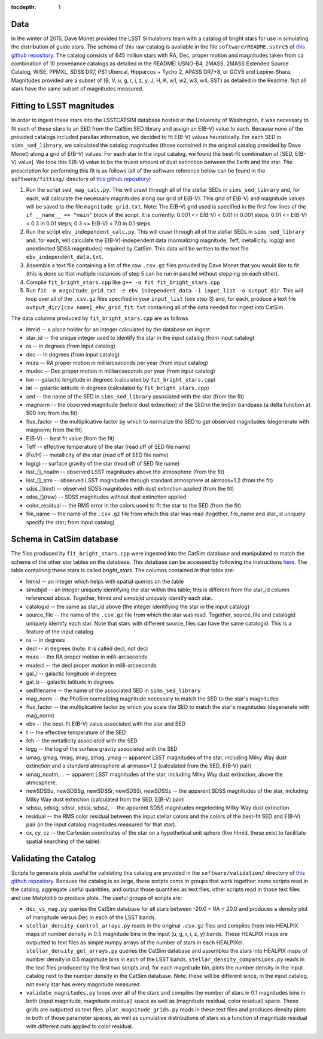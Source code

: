 ..
  Content of technical report.

  See http://docs.lsst.codes/en/latest/development/docs/rst_styleguide.html
  for a guide to reStructuredText writing.

  Do not put the title, authors or other metadata in this document;
  those are automatically added.

  Use the following syntax for sections:

  Sections
  ========

  and

  Subsections
  -----------

  and

  Subsubsections
  ^^^^^^^^^^^^^^

  To add images, add the image file (png, svg or jpeg preferred) to the
  _static/ directory. The reST syntax for adding the image is

  .. figure:: /_static/filename.ext
     :name: fig-label
     :target: http://target.link/url

     Caption text.

   Run: ``make html`` and ``open _build/html/index.html`` to preview your work.
   See the README at https://github.com/lsst-sqre/lsst-report-bootstrap or
   this repo's README for more info.

   Feel free to delete this instructional comment.

:tocdepth: 1

Data
====

In the winter of 2015, Dave Monet provided the LSST Simulations team with a
catalog of bright stars for use in simulating the distribution of guide stars.
The schema of this raw catalog is available in the file
``software/README.sstrc5`` of
`this github repository <https://github.com/lsst-sims/smtn-006>`_.  The catalog
consists of 645 million stars with RA, Dec, proper motion and magnitudes taken
from ca combination of 10 provenance catalogs as detailed in the README:
USNO-B4, 2MASS, 2MASS Extended Source Catalog, WISE, PPMXL, SDSS DR7,
PS1 Ubercal, Hipparcos + Tycho 2, APASS DR7+8, or GCVS and Lepine-Shara.
Magnitudes provided are a subset of (B, V, u, g, r, i, z, y, J, H, K, w1,
w2, w3, w4, SST) as detailed in the Readme.  Not all stars have the same
subset of magnitudes measured.

Fitting to LSST magnitudes
==========================

In order to ingest these stars into the LSSTCATSIM database hosted at the
University of Washington, it was necessary to fit each of these stars to an SED
from the CatSim SED library and assign an E(B-V) value to each.  Because none
of the provided catalogs included parallax information, we decided to fit E(B-V)
values heuristically.  For each SED in ``sims_sed_library``, we calculated
the catalog magnitudes (those contained in the original catalog provided by
Dave Monet) along a grid of E(B-V) values.  For each star in
the input catalog, we found the best-fit combination of [SED, E(B-V) value].
We took this E(B-V) value to be the truest amount of dust extinction between
the Earth and the star.  The prescription for performing this fit is as follows
(all of the software reference below can be found in the ``software/fitting/``
directory of `this github repository <https://github.com/lsst-sims/smtn-006>`_)

1. Run the script ``sed_mag_calc.py``.  This will crawl through all of the
   stellar SEDs in ``sims_sed_library`` and, for each, will calculate the necessary
   magnitudes along our grid of E(B-V).  This grid of E(B-V) and magnitude values
   will be saved to the file ``magnitude_grid.txt``. Note: The E(B-V) grid used is
   specified in the first few lines of the ``if __name__ == "main"`` block of the
   script.  It is currently: 0.001 <= E(B-V) < 0.01 in 0.001 steps;
   0.01 <= E(B-V) < 0.3 in 0.01 steps; 0.3 <= E(B-V) < 7.0 in 0.1 steps.

2. Run the script ``ebv_independent_calc.py``.  This will crawl through all of
   the stellar SEDs in ``sims_sed_library`` and, for each, will calculate the
   E(B-V)-independent data (normalizing magnitude, Teff, metallicity, log(g) and
   unextincted SDSS magnitudes) required by CatSim.  This data will be written to
   the text file ``ebv_independent_data.txt``.

3. Assemble a text file containing a list of the raw ``.csv.gz`` files provided
   by Dave Monet that you would like to fit (this is done so that multiple instances
   of step 5 can be run in parallel without stepping on each other).

4. Compile ``fit_bright_stars.cpp`` like ``g++ -o fit fit_bright_stars.cpp``

5. Run ``fit -m magnitude_grid.txt -e ebv_independent_data -i input_list -o output_dir``.
   This will loop over all of the ``.csv.gz`` files specified in your ``input_list``
   (see step 3) and, for each, produce a text file ``output_dir/[csv name]_ebv_grid_fit.txt``
   containing all of the data needed for ingest into CatSim.

The data columns produced by ``fit_bright_stars.cpp`` are as follows

* htmid -- a place holder for an integer calculated by the database on ingest
* star_id -- the unique integer used to identify the star in the input catalog
  (from input catalog)
* ra -- in degrees (from input catalog)
* dec -- in degrees (from input catalog)
* mura -- RA proper motion in milliarcseconds per year (from input catalog)
* mudec -- Dec proper motion in milliarcseconds per year (from input catalog)
* lon -- galactic longitude in degrees (calculated by ``fit_bright_stars.cpp``)
* lat -- galactic latitude in degrees (calculated by ``fit_bright_stars.cpp``)
* sed -- the name of the SED in ``sims_sed_library`` associated with the star
  (from the fit)
* magnorm -- the observed magnitude (before dust extinction) of the SED in the
  ImSim bandpass (a delta function at 500 nm; from the fit)
* flux_factor -- the multiplicative factor by which to normalize the SED to get
  observed magnitudes (degenerate with magnorm; from the fit)
* E(B-V) -- best fit value (from the fit)
* Teff -- effective temperature of the star (read off of SED file name)
* [Fe/H] -- metallicity of the star (read off of SED file name)
* log(g) -- surface gravity of the star (read off of SED file name)
* lsst_[]_noatm -- observed LSST magnitudes above the atmosphere (from the fit)
* lsst_[]_atm -- observed LSST magnitudes through standard atmosphere at
  airmass=1.2 (from the fit)
* sdss_[](ext) -- observed SDSS magnitudes with dust extinction applied
  (from the fit)
* sdss_[](raw) -- SDSS magnitudes without dust extinction applied
* color_residual -- the RMS error in the colors used to fit the star to the
  SED (from the fit)
* file_name -- the name of the ``.csv.gz`` file from which this star was read
  (together, file_name and star_id uniquely specify the star; from input catalog)

Schema in CatSim database
=========================

The files produced by ``fit_bright_stars.cpp`` were ingested into the CatSim
database and manipulated to match the schema of the other star tables on the
database.  This database can be accessed by following the instructions `here
<https://confluence.lsstcorp.org/display/SIM/Accessing+the+UW+CATSIM+Database>`_.
The table containing these stars is called `bright_stars`.  The columns contained
in that table are:

* htmid -- an integer which helps with spatial queries on the table

* simobjid -- an integer uniquely identifying the star within this table;
  this is different from the star_id column referenced above.  Together,
  htmid and simobjid uniquely identify each star.

* catalogid -- the same as star_id above (the integer identifying the star
  in the input catalog)

* source_file -- the name of the ``.csv.gz`` file from which the star was read.
  Together, source_file and catalogid uniquely identify each star.  Note that
  stars with different source_files can have the same catalogid.  This is a
  feature of the input catalog.

* ra -- in degrees

* decl -- in degrees (note: it is called decl, not dec)

* mura -- the RA proper motion in milli-arcseconds

* mudecl -- the decl proper motion in milli-arcseconds

* gal_l -- galactic longitude in degrees

* gal_b -- galactic latitude in degrees

* sedfilename -- the name of the associated SED in ``sims_sed_library``

* mag_norm -- the PhoSim normalizing magnitude necessary to match the SED to
  the star's magnitudes

* flux_factor -- the multiplicative factor by which you scale the SED to match
  the star's magnitudes (degenerate with mag_norm)

* ebv -- the best-fit E(B-V) value associated with the star and SED

* t -- the effective temperature of the SED

* feh -- the metallicity associated with the SED

* logg -- the log of the surface gravity associated with the SED

* umag, gmag, rmag, imag, zmag, ymag -- apparent LSST magnitudes of the star,
  including Milky Way dust extinction and a standard atmosphere at
  airmass=1.2 (calculated from the SED, E(B-V) pair)

* umag_noatm,... -- apparent LSST magnitudes of the star, including Milky Way dust
  extinction, above the atmosphere.

* newSDSSu, newSDSSg, newSDSSr, newSDSSi, newSDSSz -- the apparent SDSS
  magnitudes of the star, including Milky Way dust extinction (calculated from
  the SED, E(B-V) pair)

* sdssu, sdssg, sdssr, sdssi, sdssz, -- the apparent SDSS magnitudes
  negelecting Milky Way dust extinction

* residual -- the RMS color residual between the input stellar colors
  and the colors of the best-fit SED and E(B-V) pair (in the input catalog
  magnitudes measured for that star).

* cx, cy, cz -- the Cartesian coordinates of the star on a hypothetical unit
  sphere (like htmid, these exist to facilitate spatial searching of the table).


Validating the Catalog
======================

Scripts to generate plots useful for validating this catalog are provided in the
``software/validation/`` directory of `this github repository <https://github.com/lsst-sims/smtn-006>`_.  Because the catalog is so large, these
scripts come in groups that work together: some scripts read in the catalog, aggregate
useful quantities, and output those quantities as text files; other scripts read in those
text files and use Matplotlib to produce plots.  The useful groups of scripts are:

* ``dec_vs_mag.py`` queries the CatSim database for all stars between -20.0 < RA < 20.0
  and produces a density plot of mangitude versus Dec in each of the LSST bands.

* ``stellar_density_control_arrays.py`` reads in the original ``.csv.gz`` files and compiles
  them into HEALPIX maps of number density in 0.5 magnitude bins in the input
  (u, g, r, i, z, y) bands.  These HEALPIX maps are outputted to text files as simple numpy
  arrays of the number of stars in each HEALPIXel.  ``stellar_density_get_arrays.py``
  queries the CatSim database and assembles the stars into HEALPIX maps of number density
  in 0.5 magnitude bins in each of the LSST bands.  ``stellar_density_comparsions.py`` reads
  in the text files produced by the first two scripts and, for each magnitude bin, plots
  the number density in the input catalog next to the number density in the CatSim database.
  Note: these will be different since, in the input catalog, not every star has every
  magnitude measured.

* ``validate_magnitudes.py`` loops over all of the stars and compiles the number of stars
  in 0.1 magnitudes bins in both (input magnitude, magnitude residual) space as well as
  (magnitude residual, color residual) space.  These grids are outputted as text files.
  ``plot_magnitude_grids.py`` reads in these text files and produces density plots in both
  of those parameter spaces, as well as cumulative distributions of stars as a function of
  magnitude residual with different cuts applied to color residual.
